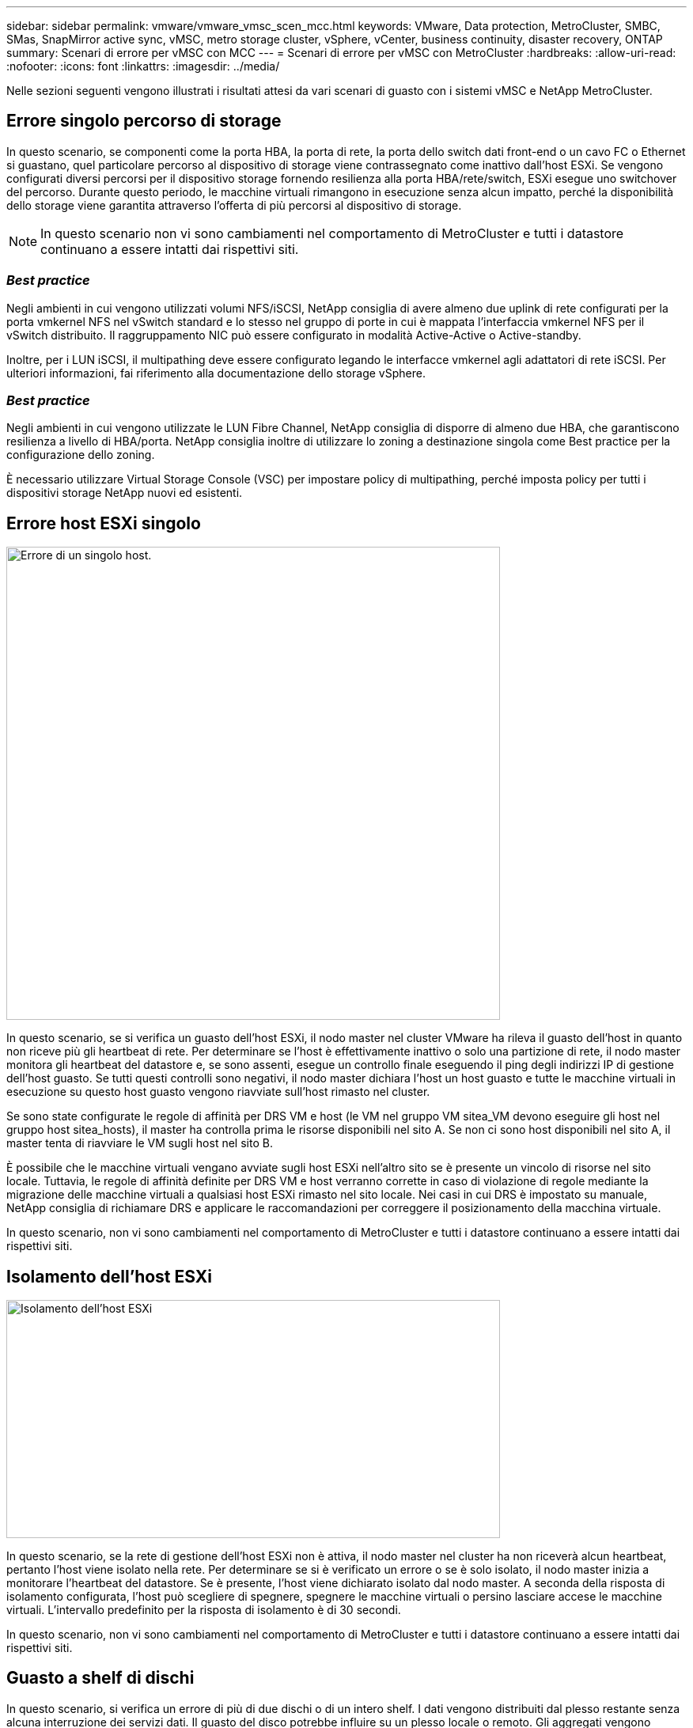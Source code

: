 ---
sidebar: sidebar 
permalink: vmware/vmware_vmsc_scen_mcc.html 
keywords: VMware, Data protection, MetroCluster, SMBC, SMas, SnapMirror active sync, vMSC, metro storage cluster, vSphere, vCenter, business continuity, disaster recovery, ONTAP 
summary: Scenari di errore per vMSC con MCC 
---
= Scenari di errore per vMSC con MetroCluster
:hardbreaks:
:allow-uri-read: 
:nofooter: 
:icons: font
:linkattrs: 
:imagesdir: ../media/


[role="lead"]
Nelle sezioni seguenti vengono illustrati i risultati attesi da vari scenari di guasto con i sistemi vMSC e NetApp MetroCluster.



== Errore singolo percorso di storage

In questo scenario, se componenti come la porta HBA, la porta di rete, la porta dello switch dati front-end o un cavo FC o Ethernet si guastano, quel particolare percorso al dispositivo di storage viene contrassegnato come inattivo dall'host ESXi. Se vengono configurati diversi percorsi per il dispositivo storage fornendo resilienza alla porta HBA/rete/switch, ESXi esegue uno switchover del percorso. Durante questo periodo, le macchine virtuali rimangono in esecuzione senza alcun impatto, perché la disponibilità dello storage viene garantita attraverso l'offerta di più percorsi al dispositivo di storage.


NOTE: In questo scenario non vi sono cambiamenti nel comportamento di MetroCluster e tutti i datastore continuano a essere intatti dai rispettivi siti.



=== _Best practice_

Negli ambienti in cui vengono utilizzati volumi NFS/iSCSI, NetApp consiglia di avere almeno due uplink di rete configurati per la porta vmkernel NFS nel vSwitch standard e lo stesso nel gruppo di porte in cui è mappata l'interfaccia vmkernel NFS per il vSwitch distribuito. Il raggruppamento NIC può essere configurato in modalità Active-Active o Active-standby.

Inoltre, per i LUN iSCSI, il multipathing deve essere configurato legando le interfacce vmkernel agli adattatori di rete iSCSI. Per ulteriori informazioni, fai riferimento alla documentazione dello storage vSphere.



=== _Best practice_

Negli ambienti in cui vengono utilizzate le LUN Fibre Channel, NetApp consiglia di disporre di almeno due HBA, che garantiscono resilienza a livello di HBA/porta. NetApp consiglia inoltre di utilizzare lo zoning a destinazione singola come Best practice per la configurazione dello zoning.

È necessario utilizzare Virtual Storage Console (VSC) per impostare policy di multipathing, perché imposta policy per tutti i dispositivi storage NetApp nuovi ed esistenti.



== Errore host ESXi singolo

image::../media/vmsc_5_1.png[Errore di un singolo host.,624,598]

In questo scenario, se si verifica un guasto dell'host ESXi, il nodo master nel cluster VMware ha rileva il guasto dell'host in quanto non riceve più gli heartbeat di rete. Per determinare se l'host è effettivamente inattivo o solo una partizione di rete, il nodo master monitora gli heartbeat del datastore e, se sono assenti, esegue un controllo finale eseguendo il ping degli indirizzi IP di gestione dell'host guasto. Se tutti questi controlli sono negativi, il nodo master dichiara l'host un host guasto e tutte le macchine virtuali in esecuzione su questo host guasto vengono riavviate sull'host rimasto nel cluster.

Se sono state configurate le regole di affinità per DRS VM e host (le VM nel gruppo VM sitea_VM devono eseguire gli host nel gruppo host sitea_hosts), il master ha controlla prima le risorse disponibili nel sito A. Se non ci sono host disponibili nel sito A, il master tenta di riavviare le VM sugli host nel sito B.

È possibile che le macchine virtuali vengano avviate sugli host ESXi nell'altro sito se è presente un vincolo di risorse nel sito locale. Tuttavia, le regole di affinità definite per DRS VM e host verranno corrette in caso di violazione di regole mediante la migrazione delle macchine virtuali a qualsiasi host ESXi rimasto nel sito locale. Nei casi in cui DRS è impostato su manuale, NetApp consiglia di richiamare DRS e applicare le raccomandazioni per correggere il posizionamento della macchina virtuale.

In questo scenario, non vi sono cambiamenti nel comportamento di MetroCluster e tutti i datastore continuano a essere intatti dai rispettivi siti.



== Isolamento dell'host ESXi

image::../media/vmsc_5_2.png[Isolamento dell'host ESXi,624,301]

In questo scenario, se la rete di gestione dell'host ESXi non è attiva, il nodo master nel cluster ha non riceverà alcun heartbeat, pertanto l'host viene isolato nella rete. Per determinare se si è verificato un errore o se è solo isolato, il nodo master inizia a monitorare l'heartbeat del datastore. Se è presente, l'host viene dichiarato isolato dal nodo master. A seconda della risposta di isolamento configurata, l'host può scegliere di spegnere, spegnere le macchine virtuali o persino lasciare accese le macchine virtuali. L'intervallo predefinito per la risposta di isolamento è di 30 secondi.

In questo scenario, non vi sono cambiamenti nel comportamento di MetroCluster e tutti i datastore continuano a essere intatti dai rispettivi siti.



== Guasto a shelf di dischi

In questo scenario, si verifica un errore di più di due dischi o di un intero shelf. I dati vengono distribuiti dal plesso restante senza alcuna interruzione dei servizi dati. Il guasto del disco potrebbe influire su un plesso locale o remoto. Gli aggregati vengono visualizzati come modalità degradata perché è attivo un solo plesso. Una volta sostituiti i dischi guasti, gli aggregati interessati si risincronizzano automaticamente per ricostruire i dati. Dopo la risincronizzazione, gli aggregati tornano automaticamente alla normale modalità con mirroring. Se più di due dischi all'interno di un singolo gruppo RAID si sono guastati, il plex deve essere ricostruito.

image::../media/vmsc_5_3.png[Guasto a un singolo shelf di dischi.,624,576]

*[NOTA]

* Durante questo periodo, non si verifica alcun impatto sulle operazioni di i/o della macchina virtuale, tuttavia le performance sono peggiorate a causa dell'accesso ai dati dallo shelf di dischi remoto attraverso link ISL.




== Guasto a un singolo storage controller

In questo scenario, uno dei due storage controller si guasta in un solo sito. Poiché è presente una coppia ha in ciascun sito, un guasto di un nodo attiva automaticamente il failover sull'altro nodo. Ad esempio, in caso di guasto al nodo A1, il relativo storage e carichi di lavoro vengono trasferiti automaticamente al nodo A2. Le macchine virtuali non saranno interessate perché tutti i plessi rimangono disponibili. I nodi del secondo sito (B1 e B2) non sono interessati. Inoltre, vSphere ha non intraprenderà alcuna azione perché il nodo master nel cluster riceverà comunque gli heartbeat di rete.

image::../media/vmsc_5_4.png[Guasto a un singolo nodo,624,603]

Se il failover fa parte di un rolling disaster (il nodo A1 esegue il failover su A2) e si verifica un successivo guasto di A2 o il guasto completo del sito A, è possibile eseguire lo switchover in seguito a un disastro nel sito B.



== Errori del collegamento interswitch



=== Errore collegamento interswitch sulla rete di gestione

image::../media/vmsc_5_5.png[Errore del collegamento interswitch sulla rete di gestione,624,184]

In questo scenario, se i collegamenti ISL nella rete di gestione host front-end si guastano, gli host ESXi nel sito A non saranno in grado di comunicare con gli host ESXi nel sito B. Ciò determina una partizione di rete poiché gli host ESXi in un determinato sito non sono in grado di inviare gli heartbeat di rete al nodo master nel cluster ha. Come tale, ci saranno due segmenti di rete a causa della partizione e vi sarà un nodo master in ogni segmento che proteggerà le VM da guasti host all'interno del sito specifico.


NOTE: Durante questo periodo, le macchine virtuali rimangono in esecuzione e in questo scenario non si verifica alcuna modifica nel comportamento di MetroCluster. Tutti i datastore continuano a essere intatti dai rispettivi siti.



=== Errore collegamento interswitch sulla rete di storage

image::../media/vmsc_5_6.png[Errore collegamento interswitch sulla rete di storage,624,481]

In questo scenario, se si verifica un errore nei collegamenti ISL nella rete di storage backend, gli host sul sito A perderanno l'accesso ai volumi di storage o alle LUN del cluster B nel sito B e viceversa. Le regole VMware DRS sono definite in modo che l'affinità tra il sito host e il sito di storage faciliti l'esecuzione delle macchine virtuali senza impatti all'interno del sito.

Durante questo periodo, le macchine virtuali rimangono in esecuzione nei rispettivi siti e in questo scenario non si verifica alcuna modifica nel comportamento di MetroCluster. Tutti i datastore continuano a essere intatti dai rispettivi siti.

Se per qualche motivo è stata violata la regola di affinità (ad esempio VM1, che doveva essere eseguito dal sito A in cui i dischi risiedono sui nodi del cluster locale A vengono eseguiti su un host nel sito B), il disco della macchina virtuale può essere acceduto in remoto tramite i link ISL. A causa di un errore del collegamento ISL, VM1 in esecuzione nel sito B non sarebbe in grado di scrivere sui propri dischi perché i percorsi del volume di storage non sono attivi e quella particolare macchina virtuale non è attiva. In queste situazioni, VMware ha non intraprende alcuna azione poiché gli host stanno inviando heartbeat. Tali macchine virtuali devono essere spente e attivate manualmente nei rispettivi siti. La figura seguente illustra una VM che viola una regola di affinità DRS.

image::../media/vmsc_5_7.png[Una VM che viola una regola di affinità DRS non è in grado di scrivere sui dischi dopo un errore ISL,624,502]



=== Guasto a tutti gli interswitch o partizione completa del data center

In questo scenario, tutti i collegamenti ISL tra i siti sono interrotti ed entrambi i siti sono isolati l'uno dall'altro. Come discusso in scenari precedenti, come ad esempio un errore ISL nella rete di gestione e nella rete di storage, le macchine virtuali non sono interessate da un errore ISL completo.

Dopo la partizione degli host ESXi tra i siti, l'agente vSphere ha controlla gli heartbeat del datastore e, in ciascun sito, gli host ESXi locali saranno in grado di aggiornare gli heartbeat del datastore nei rispettivi volumi/LUN di lettura/scrittura. Gli host nel sito A supporteranno che gli altri host ESXi presenti nel sito B siano guasti a causa dell'assenza di heartbeat di rete/datastore. VSphere ha nel sito A tenterà di riavviare le macchine virtuali del sito B con un errore infine dovuto al fatto che i datastore del sito B non saranno accessibili a causa di un guasto all'ISL di storage. Una situazione simile si ripete nel sito B.

image::../media/vmsc_5_8.png[Guasto a tutto l'ISL o partizione completa del data center,624,596]

NetApp consiglia di determinare se una macchina virtuale ha violato le regole DRS. Tutte le macchine virtuali in esecuzione da un sito remoto non potranno accedere al datastore, quindi vSphere ha riavvia la macchina virtuale nel sito locale. Una volta che i collegamenti ISL sono tornati in linea, la macchina virtuale in esecuzione nel sito remoto verrà interrotta, poiché non possono esistere due istanze di macchine virtuali in esecuzione con gli stessi indirizzi MAC.

image::../media/vmsc_5_9.png[Una partizione del data center in cui VM1 violava una regola di affinità DRS,624,614]



=== Errore collegamento interswitch su entrambi i fabric in NetApp MetroCluster

In uno scenario di errore di uno o più ISL, il traffico continua attraverso i collegamenti rimanenti. In caso di errore di tutti gli ISL su entrambi i fabric, in modo da eliminare un collegamento tra i siti per la replica di storage e NVRAM, ciascun controller continuerà a fornire i propri dati locali. Su un minimo di un ISL viene ripristinato, la risincronizzazione di tutti i plessi avviene automaticamente.

Eventuali scritture che si verificano dopo che tutti gli ISL sono inattivi non verranno mirrorate nell'altro sito. Uno switchover in caso di disastro, mentre la configurazione si trova in questo stato, causerebbe una perdita dei dati non sincronizzati. In questo caso, è necessario un intervento manuale per il ripristino dopo lo switchover. Se è probabile che non saranno disponibili ISL per un periodo prolungato, un amministratore può scegliere di arrestare tutti i servizi dati per evitare il rischio di perdita di dati se occorre eseguire uno switchover in caso di disastro. L'esecuzione di questa azione deve essere valutata rispetto alla probabilità che un evento disastroso richieda lo switchover prima che almeno un ISL diventi disponibile. In alternativa, in caso di errore degli ISL in uno scenario a cascata, un amministratore può attivare uno switchover pianificato verso uno dei siti prima che tutti i collegamenti abbiano avuto esito negativo.

image::../media/vmsc_5_10.png[Errore di collegamento interswitch su entrambi i fabric in NetApp MetroCluster.,624,597]



=== Errore collegamento cluster in peering

In uno scenario di guasto al link del cluster in peering, poiché gli ISL del fabric sono ancora attivi, i servizi dati (letture e scritture) continuano in entrambi i siti verso entrambi i plessi. Eventuali modifiche alla configurazione del cluster, ad esempio l'aggiunta di una nuova SVM, il provisioning di un volume o di una LUN in una SVM esistente, non possono essere propagate all'altro sito. Questi vengono conservati nei volumi di metadati CRS locali e propagati automaticamente all'altro cluster al recupero del collegamento al cluster sottoposto a peering. Se occorre uno switchover forzato prima del ripristino del link del cluster in peering, le modifiche alla configurazione del cluster in sospeso verranno riprodotte automaticamente dalla copia replicata remota dei volumi di metadati presenti nel sito rimasto nel processo di switchover.

image::../media/vmsc_5_11.png[Guasto al link del cluster in peering,624,303]



=== Errore completo del sito

In uno scenario di guasto completo del sito A, gli host ESXi nel sito B non otterranno l'heartbeat di rete dagli host ESXi nel sito A perché non sono attivi. Il master ha nel sito B verificherà che gli heartbeat del datastore non siano presenti, dichiarerà che gli host nel sito A non sono riusciti e tenterà di riavviare le macchine virtuali del sito A nel sito B. Durante questo periodo, l'amministratore dello storage esegue uno switchover per riprendere i servizi dei nodi guasti del sito rimasto e ripristinare i servizi di storage del sito A del sito B. Dopo che i volumi o le LUN del sito A sono disponibili nel sito B, l'agente master ha tenterà di riavviare le macchine virtuali del sito A nel sito B.

Se il tentativo dell'agente master vSphere ha di riavviare una VM (che comporta la registrazione e l'accensione) non riesce, il riavvio viene rieseguito dopo un ritardo. Il ritardo tra i riavvii può essere configurato fino a un massimo di 30 minuti. VSphere ha tenta di riavviare il sistema per un numero massimo di tentativi (sei tentativi per impostazione predefinita).


NOTE: Il master ha non avvia i tentativi di riavvio fino a quando il placement manager non trova lo storage appropriato, quindi in caso di un guasto completo del sito, ciò si verificherebbe dopo l'esecuzione dello switchover.

Se il sito A è stato sottoposto a switchover, un guasto successivo di uno dei nodi del sito B sopravvissuto può essere gestito senza problemi attraverso il failover verso il nodo rimasto. In questo caso, il lavoro di quattro nodi viene ora eseguito da un solo nodo. Il ripristino in questo caso consisterebbe nell'esecuzione di un giveback al nodo locale. Quindi, quando il sito A viene ripristinato, viene eseguita un'operazione di switchback per ripristinare il funzionamento regolare della configurazione.

image::../media/vmsc_5_12.png[Guasto del sito completo,624,593]
